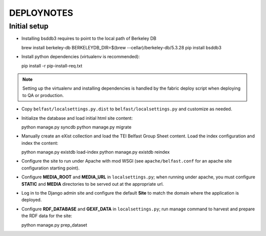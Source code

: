 .. _DEPLOYNOTES:

DEPLOYNOTES
===========

Initial setup
-------------

* Installing bsddb3 requires to point to the local path of Berkeley DB

  brew install berkeley-db
  BERKELEYDB_DIR=$(brew --cellar)/berkeley-db/5.3.28 pip install bsddb3

* Install python dependencies (virtualenv is recommended)::

  pip install -r pip-install-req.txt

.. Note::

   Setting up the virtualenv and installing dependencies is handled by
   the fabric deploy script when deploying to QA or production.

* Copy ``belfast/localsettings.py.dist`` to ``belfast/localsettings.py``
  and customize as needed.

* Initialize the database and load initial html site content::

  python manage.py syncdb
  python manage.py migrate

* Manually create an eXist collection and load the TEI Belfast Group Sheet
  content. Load the index configuration and index the content::

  python manage.py existdb load-index
  python manage.py existdb reindex

* Configure the site to run under Apache with mod WSGI (see ``apache/belfast.conf``
  for an apache site configuration starting point).

* Configure **MEDIA_ROOT** and **MEDIA_URL** in ``localsettings.py``;
  when running under apache, you must configure **STATIC** and **MEDIA**
  directories to be served out at the appropriate url.

* Log in to the Django admin site and configure the default **Site**
  to match the domain where the application is deployed.

* Configure **RDF_DATABASE** and **GEXF_DATA** in ``localsettings.py``;
  run manage command to harvest and prepare the RDF data for the site::

  python manage.py prep_dataset
